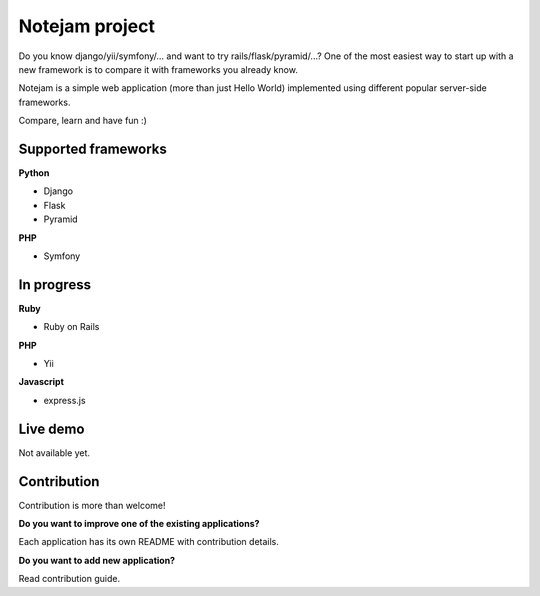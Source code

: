 ***************
Notejam project
***************

Do you know django/yii/symfony/... and want to try rails/flask/pyramid/...? One of the
most easiest way to start up with a new framework is to compare it with frameworks you already know.

Notejam is a simple web application (more than just Hello World) implemented using different popular server-side frameworks.

Compare, learn and have fun :)

====================
Supported frameworks
====================

**Python** 


* Django
* Flask
* Pyramid

**PHP**


* Symfony


===========
In progress
===========

**Ruby**


* Ruby on Rails

**PHP**


* Yii

**Javascript**


* express.js



=========
Live demo
=========

Not available yet.

============
Contribution
============

Contribution is more than welcome!

**Do you want to improve one of the existing applications?**

Each application has its own README with contribution details.

**Do you want to add new application?**

Read contribution guide.
